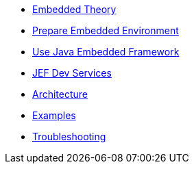 * xref:theory.adoc[Embedded Theory]
* xref:board.adoc[Prepare Embedded Environment]
* xref:index.adoc[Use Java Embedded Framework]
* xref:dev.adoc[JEF Dev Services]
* xref:architecture.adoc[Architecture]
* xref:examples.adoc[Examples]
* xref:troubleshooting.adoc[Troubleshooting]
